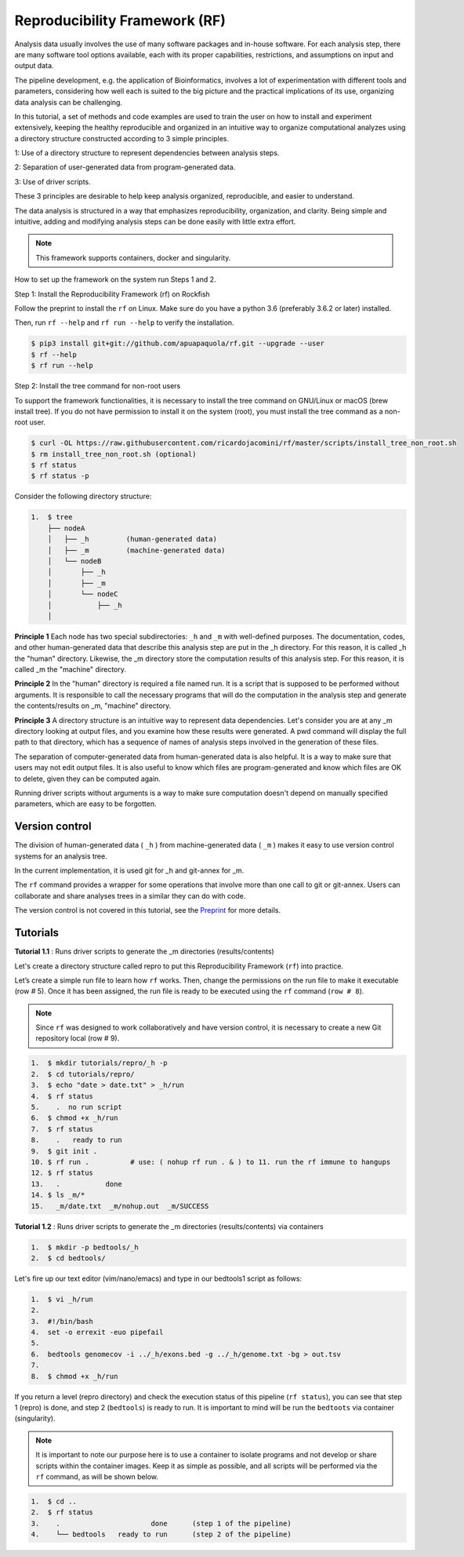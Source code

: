 Reproducibility Framework (RF)
##############################

Analysis data usually involves the use of many software packages and in-house software. For each analysis step, there are many software tool options available, each with its proper capabilities, restrictions, and assumptions on input and output data.

The pipeline development, e.g. the application of Bioinformatics, involves a lot of experimentation with different tools and parameters, considering how well each is suited to the big picture and the practical implications of its use, organizing data analysis can be challenging.

In this tutorial, a set of methods and code examples are used to train the user on how to install and experiment extensively, keeping the healthy reproducible and organized in an intuitive way to organize computational analyzes using a directory structure constructed according to 3 simple principles.

1: Use of a directory structure to represent dependencies between analysis steps.

2: Separation of user-generated data from program-generated data.

3: Use of driver scripts.

These 3 principles are desirable to help keep analysis organized, reproducible, and easier to understand.

The data analysis is structured in a way that emphasizes reproducibility, organization, and clarity. Being simple and intuitive, adding and modifying analysis steps can be done easily with little extra effort.

.. note::
  This framework supports containers, docker and singularity.

How to set up the framework on the system run Steps 1 and 2.

Step 1: Install the Reproducibility Framework (rf) on Rockfish

Follow the preprint to install the ``rf`` on Linux. Make sure do you have a python 3.6 (preferably 3.6.2 or later) installed.

Then, run ``rf --help`` and ``rf run --help`` to verify the installation.

.. code-block:: console

  $ pip3 install git+git://github.com/apuapaquola/rf.git --upgrade --user
  $ rf --help
  $ rf run --help

Step 2: Install the tree command for non-root users

To support the framework functionalities, it is necessary to install the tree command on GNU/Linux or macOS (brew install tree). If you do not have permission to install it on the system (root), you must install the tree command as a non-root user.

.. code-block:: console

  $ curl -OL https://raw.githubusercontent.com/ricardojacomini/rf/master/scripts/install_tree_non_root.sh
  $ rm install_tree_non_root.sh (optional)
  $ rf status
  $ rf status -p

Consider the following directory structure:

.. code-block:: console

  1.  $ tree
      ├── nodeA
      │   ├── _h         (human-generated data)
      │   ├── _m         (machine-generated data)
      │   └── nodeB
      │       ├── _h
      │       ├── _m
      │       └── nodeC
      │           ├── _h
      │

**Principle 1** Each node has two special subdirectories: ``_h`` and ``_m`` with well-defined purposes. The documentation, codes, and other human-generated data that describe this analysis step are put in the _h directory. For this reason, it is called _h the "human" directory. Likewise, the _m directory store the computation results of this analysis step. For this reason, it is called _m the "machine" directory.

**Principle 2** In the "human" directory is required a file named run. It is a script that is supposed to be performed without arguments. It is responsible to call the necessary programs that will do the computation in the analysis step and generate the contents/results on _m, "machine" directory.

**Principle 3** A directory structure is an intuitive way to represent data dependencies. Let's consider you are at any _m directory looking at output files, and you examine how these results were generated. A pwd command will display the full path to that directory, which has a sequence of names of analysis steps involved in the generation of these files.

The separation of computer-generated data from human-generated data is also helpful. It is a way to make sure that users may not edit output files. It is also useful to know which files are program-generated and know which files are OK to delete, given they can be computed again.

Running driver scripts without arguments is a way to make sure computation doesn't depend on manually specified parameters, which are easy to be forgotten.


Version control
***************

The division of human-generated data ( ``_h`` ) from machine-generated data ( ``_m`` ) makes it easy to use version control systems for an analysis tree.

In the current implementation, it is used git for _h  and git-annex for _m.

The ``rf`` command provides a wrapper for some operations that involve more than one call to git or git-annex. Users can collaborate and share analyses trees in a similar they can do with code.

The version control is not covered in this tutorial, see the `Preprint`_ for more details.

.. _Preprint: http://biorxiv.org/content/early/2015/12/09/033654

Tutorials
**********

**Tutorial 1.1** : Runs driver scripts to generate the _m directories (results/contents)

Let's create a directory structure called repro to put this Reproducibility Framework (``rf``) into practice.

Let’s create a simple run file to learn how ``rf`` works. Then, change the permissions on the run file to make it executable (row # 5). Once it has been assigned, the run file is ready to be executed using the ``rf`` command (``row # 8``).

.. note::
  Since ``rf`` was designed to work collaboratively and have version control, it is necessary to create a new Git repository local (row # 9).

.. code-block:: console

  1.  $ mkdir tutorials/repro/_h -p
  2.  $ cd tutorials/repro/
  3.  $ echo "date > date.txt" > _h/run
  4.  $ rf status
  5.    .  no run script
  6.  $ chmod +x _h/run
  7.  $ rf status
  8.    .   ready to run
  9.  $ git init .
  10. $ rf run .          # use: ( nohup rf run . & ) to 11. run the rf immune to hangups
  12. $ rf status
  13.   .           done
  14. $ ls _m/*
  15.   _m/date.txt  _m/nohup.out  _m/SUCCESS

**Tutorial 1.2** : Runs driver scripts to generate the _m directories (results/contents) via containers

.. code-block:: console

  1.  $ mkdir -p bedtools/_h
  2.  $ cd bedtools/

Let's fire up our text editor (vim/nano/emacs) and type in our bedtools1 script as follows:

.. code-block:: console

  1.  $ vi _h/run
  2.
  3.  #!/bin/bash
  4.  set -o errexit -euo pipefail
  5.
  6.  bedtools genomecov -i ../_h/exons.bed -g ../_h/genome.txt -bg > out.tsv
  7.
  8.  $ chmod +x _h/run

If you return a level (repro directory) and check the execution status of this pipeline (``rf status``), you can see that step 1 (repro) is done, and step 2 (``bedtools``) is ready to run. It is important to mind will be run the ``bedtoots`` via container (singularity).

.. note::
  It is important to note our purpose here is to use a container to isolate programs and not develop or share scripts within the container images. Keep it as simple as possible, and all scripts will be performed via the ``rf`` command, as will be shown below.

.. code-block:: console

  1.  $ cd ..
  2.  $ rf status
  3.    .                      done      (step 1 of the pipeline)
  4.    └── bedtools   ready to run      (step 2 of the pipeline)
